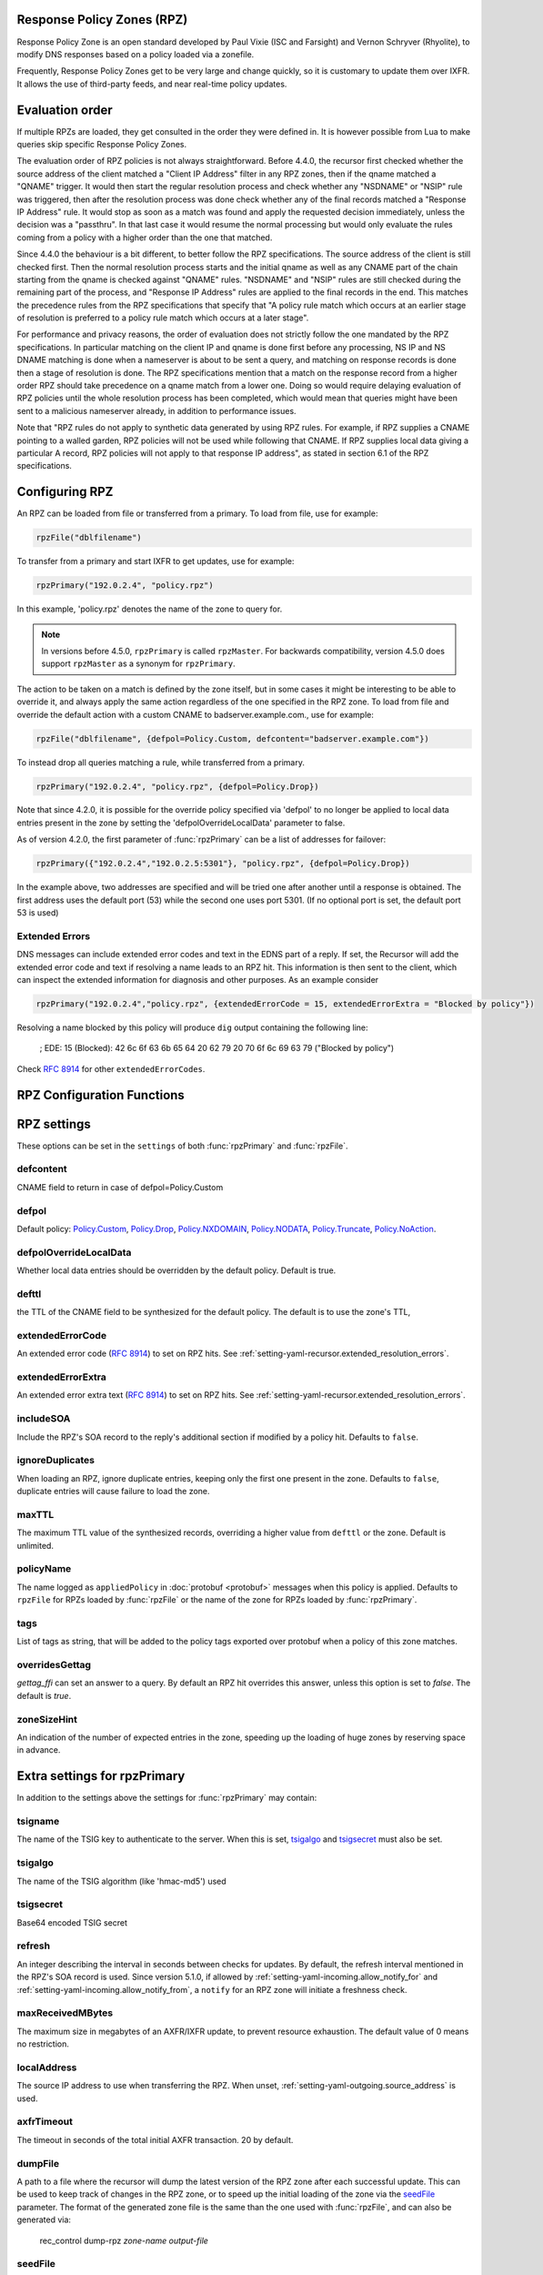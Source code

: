 .. _rpz:

Response Policy Zones (RPZ)
---------------------------

Response Policy Zone is an open standard developed by Paul Vixie (ISC and Farsight) and Vernon Schryver (Rhyolite), to modify DNS responses based on a policy loaded via a zonefile.

Frequently, Response Policy Zones get to be very large and change quickly, so it is customary to update them over IXFR.
It allows the use of third-party feeds, and near real-time policy updates.

Evaluation order
----------------

If multiple RPZs are loaded, they get consulted in the order they were
defined in. It is however possible from Lua to make queries skip specific
Response Policy Zones.

The evaluation order of RPZ policies is not always straightforward. Before 4.4.0, the recursor first checked whether the source address of the client matched a "Client IP Address" filter
in any RPZ zones, then if the qname matched a "QNAME" trigger. It would then start the regular resolution process and check whether any "NSDNAME" or "NSIP" rule was triggered, then after the resolution process was done check whether any of the final records matched a "Response IP Address" rule.
It would stop as soon as a match was found and apply the requested decision immediately, unless the decision was a "passthru". In that last case it would resume the normal processing but would only evaluate the rules coming from a policy with a higher order than the one that matched.

Since 4.4.0 the behaviour is a bit different, to better follow the RPZ specifications. The source address of the client is still checked first. Then the normal resolution process starts and the initial qname as well as any CNAME part of the chain starting from the qname is checked against "QNAME" rules. "NSDNAME" and "NSIP" rules are still checked during the remaining part of the process, and "Response IP Address" rules are applied to the final records in the end.
This matches the precedence rules from the RPZ specifications that specify that "A policy rule match which occurs at an earlier stage of resolution is preferred to a policy rule match which occurs at a later stage".

For performance and privacy reasons, the order of evaluation does not strictly follow the one mandated by the RPZ specifications. In particular matching on the client IP and qname is done first before any processing, NS IP and NS DNAME matching is done when a nameserver is about to be sent a query, and matching on response records is done then a stage of resolution is done.
The RPZ specifications mention that a match on the response record from a higher order RPZ should take precedence on a qname match from a lower one. Doing so would require delaying evaluation of RPZ policies until the whole resolution process has been completed, which would mean that queries might have been sent to a malicious nameserver already, in addition to performance issues.

Note that "RPZ rules do not apply to synthetic data generated by using RPZ rules. For example, if RPZ supplies a CNAME pointing to a walled garden, RPZ policies will not be used while following that CNAME. If RPZ supplies local data giving a particular A record, RPZ policies will not apply to that response IP address", as stated in section 6.1 of the RPZ specifications.

Configuring RPZ
---------------
An RPZ can be loaded from file or transferred from a primary. To load from file, use for example:

.. code-block:: Lua

    rpzFile("dblfilename")

To transfer from a primary and start IXFR to get updates, use for example:

.. code-block:: Lua

    rpzPrimary("192.0.2.4", "policy.rpz")

In this example, 'policy.rpz' denotes the name of the zone to query for.

.. note:: In versions before 4.5.0, ``rpzPrimary`` is called ``rpzMaster``. For backwards compatibility, version 4.5.0 does support ``rpzMaster`` as a synonym for ``rpzPrimary``.


The action to be taken on a match is defined by the zone itself, but in some cases it might be interesting to be able to override it, and always apply the same action
regardless of the one specified in the RPZ zone. To load from file and override the default action with a custom CNAME to badserver.example.com., use for example:

.. code-block:: Lua

    rpzFile("dblfilename", {defpol=Policy.Custom, defcontent="badserver.example.com"})

To instead drop all queries matching a rule, while transferred from a primary.

.. code-block:: Lua

    rpzPrimary("192.0.2.4", "policy.rpz", {defpol=Policy.Drop})

Note that since 4.2.0, it is possible for the override policy specified via 'defpol' to no longer be applied to local data entries present in the zone by setting the 'defpolOverrideLocalData' parameter to false.

As of version 4.2.0, the first parameter of :func:`rpzPrimary` can be a list of addresses for failover:

.. code-block:: Lua

    rpzPrimary({"192.0.2.4","192.0.2.5:5301"}, "policy.rpz", {defpol=Policy.Drop})

In the example above, two addresses are specified and will be tried one after another until a response is obtained. The first address uses the default port (53) while the second one uses port 5301.
(If no optional port is set, the default port 53 is used)

Extended Errors
^^^^^^^^^^^^^^^
DNS messages can include extended error codes and text in the EDNS part of a reply.
If set, the Recursor will add the extended error code and text if resolving a name leads to an RPZ hit.
This information is then sent to the client, which can inspect the extended information for diagnosis and other purposes.
As an example consider

.. code-block:: Lua

    rpzPrimary("192.0.2.4","policy.rpz", {extendedErrorCode = 15, extendedErrorExtra = "Blocked by policy"})

Resolving a name blocked by this policy will produce ``dig`` output containing the following line:

   ; EDE: 15 (Blocked): 42 6c 6f 63 6b 65 64 20 62 79 20 70 6f 6c 69 63 79 ("Blocked by policy")

Check :rfc:`8914` for other ``extendedErrorCodes``.

RPZ Configuration Functions
---------------------------
.. function:: rpzFile(filename, settings)

  .. versionadded:: 5.1.0 Alternative equivalent YAML setting: :ref:`setting-yaml-recursor.rpzs`.

  Load an RPZ from disk.
  If multiple files are to be loaded, the zones can be distinguished by setting a ``policyName``, see below.

  :param str filename: The filename to load
  :param {} settings: A table to settings, see below

.. function:: rpzPrimary(address, name, settings)

  .. versionchanged:: 4.2.0

  The first parameter can be a list of addresses.

  .. versionchanged:: 4.5.0

  This function has been renamed from ``rpzMaster``.

  .. versionadded:: 5.1.0 Alternative equivalent YAML setting: :ref:`setting-yaml-recursor.rpzs`.

  Load an RPZ from AXFR and keep retrieving with IXFR.

  :param str address: The IP address to transfer the RPZ from. Also accepts a list of addresses since 4.2.0 in which case they will be tried one after another in the submitted order until a response is obtained.
  :param str name: The name of this RPZ
  :param {} settings: A table to settings, see below


RPZ settings
------------

These options can be set in the ``settings`` of both :func:`rpzPrimary` and :func:`rpzFile`.

defcontent
^^^^^^^^^^
CNAME field to return in case of defpol=Policy.Custom

defpol
^^^^^^
Default policy: `Policy.Custom`_, `Policy.Drop`_, `Policy.NXDOMAIN`_, `Policy.NODATA`_, `Policy.Truncate`_, `Policy.NoAction`_.

defpolOverrideLocalData
^^^^^^^^^^^^^^^^^^^^^^^
.. versionadded:: 4.2.0
  Before 4.2.0 local data entries are always overridden by the default policy.

Whether local data entries should be overridden by the default policy. Default is true.

defttl
^^^^^^
the TTL of the CNAME field to be synthesized for the default policy.
The default is to use the zone's TTL,

extendedErrorCode
^^^^^^^^^^^^^^^^^
.. versionadded:: 4.5.0

An extended error code (:rfc:`8914`) to set on RPZ hits. See :ref:`setting-yaml-recursor.extended_resolution_errors`.

extendedErrorExtra
^^^^^^^^^^^^^^^^^^
.. versionadded:: 4.5.0

An extended error extra text (:rfc:`8914`) to set on RPZ hits. See :ref:`setting-yaml-recursor.extended_resolution_errors`.

includeSOA
^^^^^^^^^^
.. versionadded:: 4.9.0

Include the RPZ's SOA record to the reply's additional section if modified by a policy hit.
Defaults to ``false``.

ignoreDuplicates
^^^^^^^^^^^^^^^^
.. versionadded:: 5.0.0

When loading an RPZ, ignore duplicate entries, keeping only the first one present in the zone.
Defaults to ``false``, duplicate entries will cause failure to load the zone.

maxTTL
^^^^^^
The maximum TTL value of the synthesized records, overriding a higher value from ``defttl`` or the zone. Default is unlimited.

.. _rpz-policyName:

policyName
^^^^^^^^^^
The name logged as ``appliedPolicy`` in :doc:`protobuf <protobuf>` messages when this policy is applied.
Defaults to ``rpzFile`` for RPZs loaded by :func:`rpzFile` or the name of the zone for RPZs loaded by :func:`rpzPrimary`.

tags
^^^^
.. versionadded:: 4.4.0

List of tags as string, that will be added to the policy tags exported over protobuf when a policy of this zone matches.

overridesGettag
^^^^^^^^^^^^^^^
.. versionadded:: 4.4.0

`gettag_ffi` can set an answer to a query.
By default an RPZ hit overrides this answer, unless this option is set to `false`.
The default is `true`.

zoneSizeHint
^^^^^^^^^^^^
An indication of the number of expected entries in the zone, speeding up the loading of huge zones by reserving space in advance.

Extra settings for rpzPrimary
-----------------------------
In addition to the settings above the settings for :func:`rpzPrimary` may contain:

tsigname
^^^^^^^^
The name of the TSIG key to authenticate to the server.
When this is set, `tsigalgo`_ and `tsigsecret`_ must also be set.

tsigalgo
^^^^^^^^
The name of the TSIG algorithm (like 'hmac-md5') used

tsigsecret
^^^^^^^^^^
Base64 encoded TSIG secret

refresh
^^^^^^^
An integer describing the interval in seconds between checks for updates.
By default, the refresh interval mentioned in the RPZ's SOA record is used.
Since version 5.1.0, if allowed by :ref:`setting-yaml-incoming.allow_notify_for` and :ref:`setting-yaml-incoming.allow_notify_from`, a ``notify`` for an RPZ zone will initiate a freshness check.

maxReceivedMBytes
^^^^^^^^^^^^^^^^^
The maximum size in megabytes of an AXFR/IXFR update, to prevent resource exhaustion.
The default value of 0 means no restriction.

localAddress
^^^^^^^^^^^^
The source IP address to use when transferring the RPZ.
When unset, :ref:`setting-yaml-outgoing.source_address` is used.

axfrTimeout
^^^^^^^^^^^
.. versionadded:: 4.1.2
   Before 4.1.2, the timeout was fixed on 10 seconds.

.. versionchanged:: 4.5.12
   The same timeout applies to followup IXFR transactions.

.. versionchanged:: 4.6.5
   The same timeout applies to followup IXFR transactions.

.. versionchanged:: 4.7.4
   The same timeout applies to followup IXFR transactions.

The timeout in seconds of the total initial AXFR transaction. 20 by default.

dumpFile
^^^^^^^^
.. versionadded:: 4.2.0

A path to a file where the recursor will dump the latest version of the RPZ zone after
each successful update. This can be used to keep track of changes in the RPZ zone, or
to speed up the initial loading of the zone via the `seedFile`_ parameter.
The format of the generated zone file is the same than the one used with :func:`rpzFile`,
and can also be generated via:

  rec_control dump-rpz *zone-name* *output-file*


seedFile
^^^^^^^^
.. versionadded:: 4.2.0

A path to a file containing an existing dump of the RPZ zone. The recursor will try to load
the zone from this file on startup, then immediately do an IXFR to retrieve any updates.
If the file does not exist or is not valid, the normal process of doing a full AXFR will
be used instead.
This option allows a faster startup by loading an existing zone from a file instead
of retrieving it from the network, then retrieving only the needed updates via IXFR.
The format of the zone file is the same than the one used with :func:`rpzFile`, and can
for example be generated via:

  rec_control dump-rpz *zone-name* *output-file*

It is also possible to use the `dumpFile`_ parameter in order to dump the latest version
of the RPZ zone after each update.

Policy Actions
--------------

If no settings are included, the RPZ is taken literally with no overrides applied.
Several Policy Actions exist

Policy.Custom
^^^^^^^^^^^^^
Will return a NoError, CNAME answer with the value specified with ``defcontent``,
when looking up the result of this CNAME, RPZ is not taken into account.

Policy.Drop
^^^^^^^^^^^
Will simply cause the query to be dropped.

Policy.NoAction
^^^^^^^^^^^^^^^
Will continue normal processing of the query.


Policy.NODATA
^^^^^^^^^^^^^
Will return a NoError response with no value in the answer section.

Policy.NXDOMAIN
^^^^^^^^^^^^^^^
Will return a response with a NXDomain rcode.

Policy.Truncate
^^^^^^^^^^^^^^^
will return a NoError, no answer, truncated response over UDP.
Normal processing will continue over TCP

